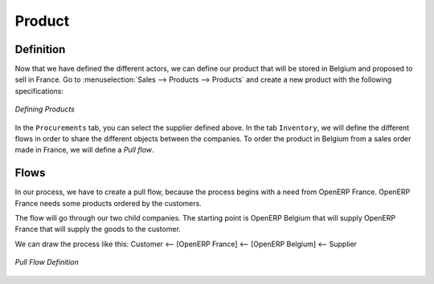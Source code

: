 Product
-------

Definition
^^^^^^^^^^

Now that we have defined the different actors, we can define our product that will be stored in Belgium and proposed to sell in
France. Go to :menuselection:`Sales --> Products --> Products` and create a new product with the following specifications:

.. figure:: images/product.png
   :scale: 75
   :align: center
   
   *Defining Products*
   
In the ``Procurements`` tab, you can select the supplier defined above. In the tab ``Inventory``, we will define 
the different flows in order to share the different objects between the companies. To order the product in Belgium from a sales order made in France, we will define a `Pull flow`.

Flows
^^^^^

In our process, we have to create a pull flow, because the process begins with a need from OpenERP France. OpenERP France needs some 
products ordered by the customers.

The flow will go through our two child companies. The starting point is OpenERP Belgium that will supply OpenERP France that will 
supply the goods to the customer.

We can draw the process like this: Customer <-- [OpenERP France] <-- [OpenERP Belgium] <-- Supplier

.. figure:: images/pull_flow_def.png
   :scale: 75
   :align: center
   
   *Pull Flow Definition*



.. Copyright © Open Object Press. All rights reserved.

.. You may take electronic copy of this publication and distribute it if you don't
.. change the content. You can also print a copy to be read by yourself only.

.. We have contracts with different publishers in different countries to sell and
.. distribute paper or electronic based versions of this book (translated or not)
.. in bookstores. This helps to distribute and promote the OpenERP product. It
.. also helps us to create incentives to pay contributors and authors using author
.. rights of these sales.

.. Due to this, grants to translate, modify or sell this book are strictly
.. forbidden, unless Tiny SPRL (representing Open Object Press) gives you a
.. written authorisation for this.

.. Many of the designations used by manufacturers and suppliers to distinguish their
.. products are claimed as trademarks. Where those designations appear in this book,
.. and Open Object Press was aware of a trademark claim, the designations have been
.. printed in initial capitals.

.. While every precaution has been taken in the preparation of this book, the publisher
.. and the authors assume no responsibility for errors or omissions, or for damages
.. resulting from the use of the information contained herein.

.. Published by Open Object Press, Grand Rosière, Belgium

